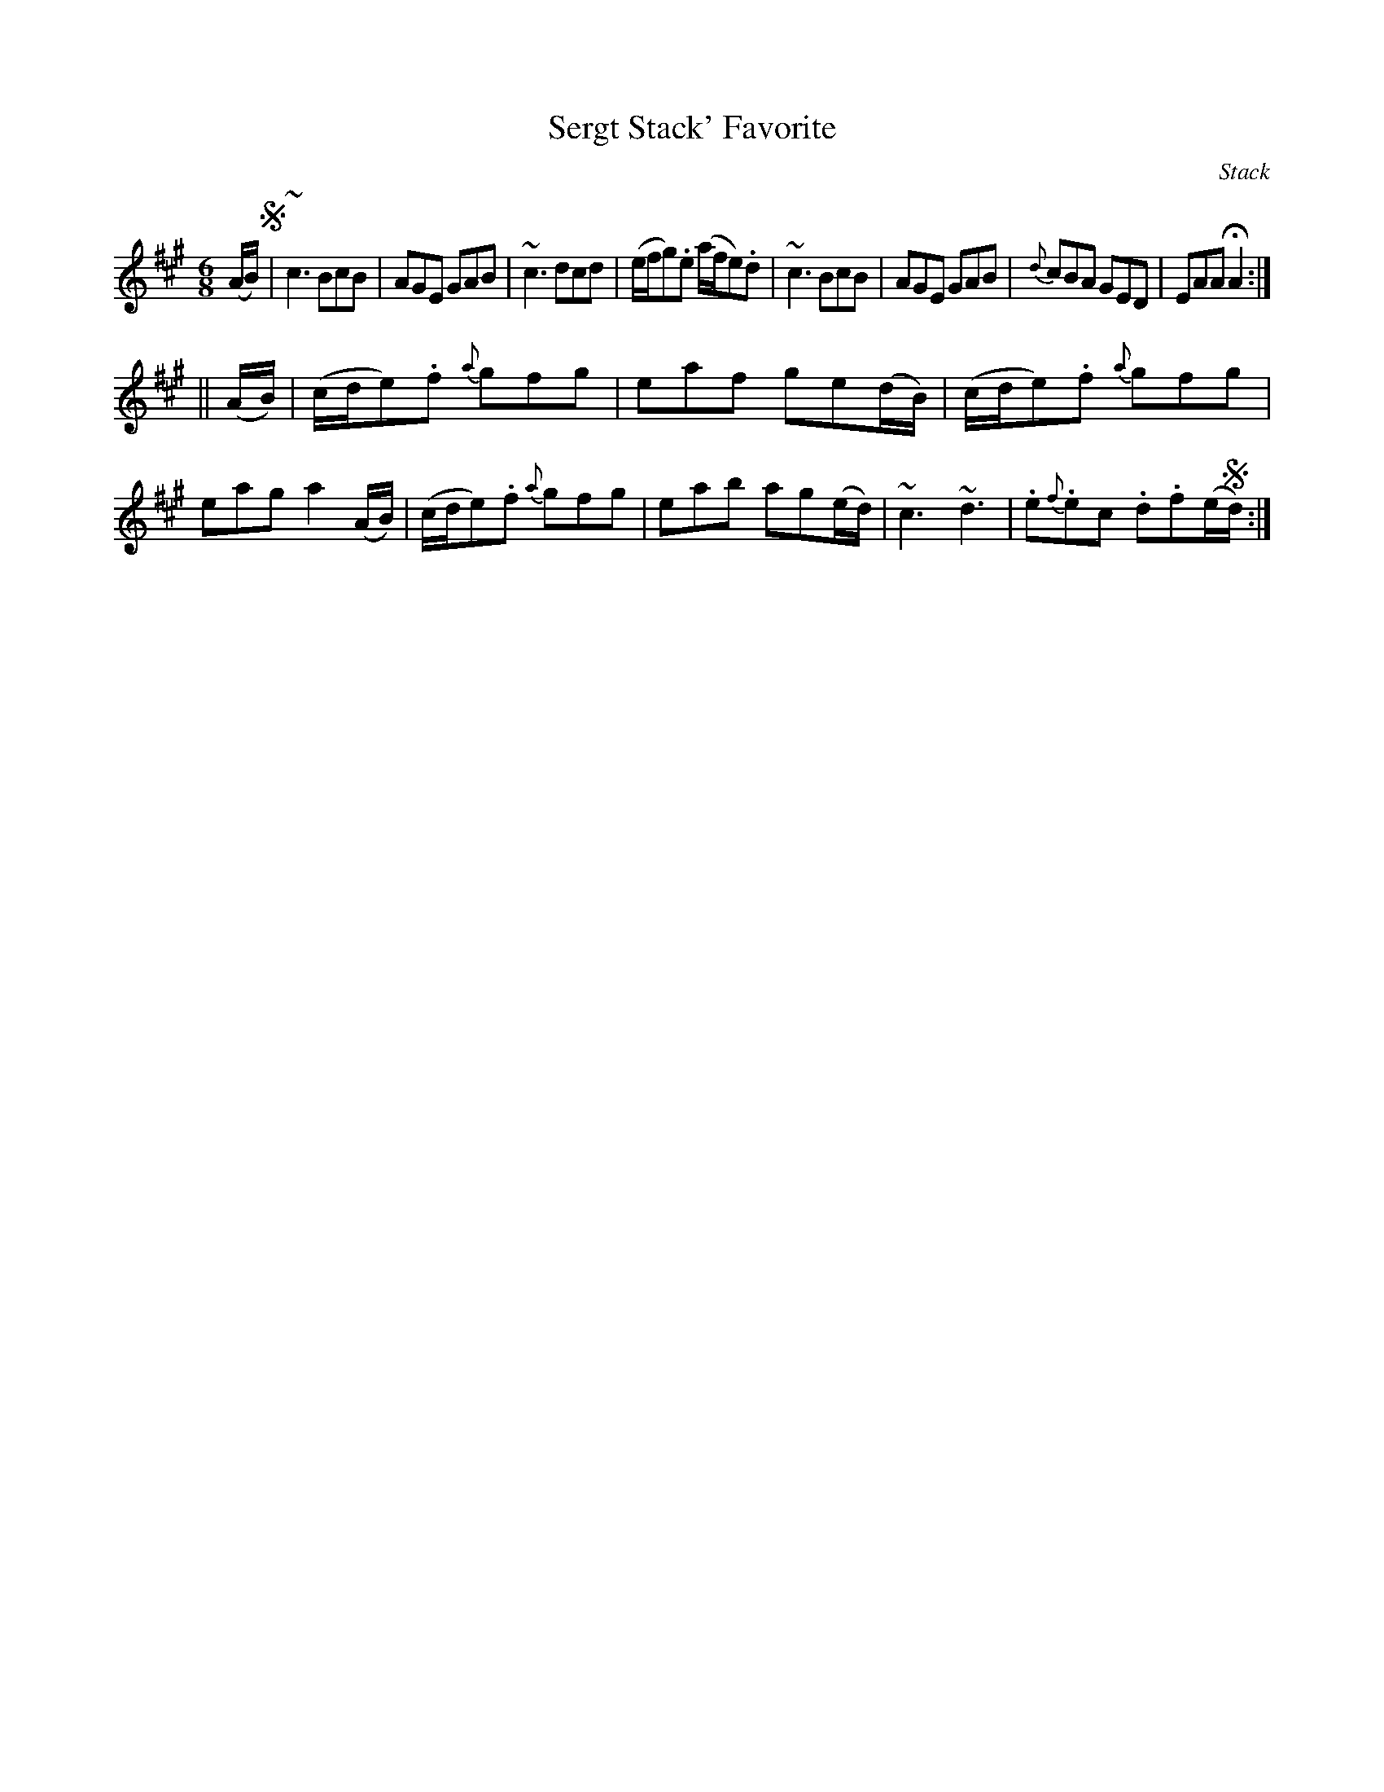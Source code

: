 X: 1028
T: Sergt Stack' Favorite
B: O'Neill's 1850 #1028
O: Stack
Z: Dan G. Petersen, dangp@post6.tele.dk
M: 6/8
L: 1/8
K: A
(A/B/) !segno!|\
~c3 BcB | AGE GAB | ~c3 dcd | (e/f/g).e (a/f/e).d |\
~c3 BcB | AGE GAB | {d}cBA GED | EAA HA2 :|
|| (A/B/) |\
(c/d/e).f {a}gfg | eaf ge(d/B/) | (c/d/e).f {a}gfg | eag a2(A/B/) |\
(c/d/e).f {a}gfg | eab ag(e/d/) | ~c3 ~d3 | .e{f}.ec .d.f(e/!segno!d/) :|
